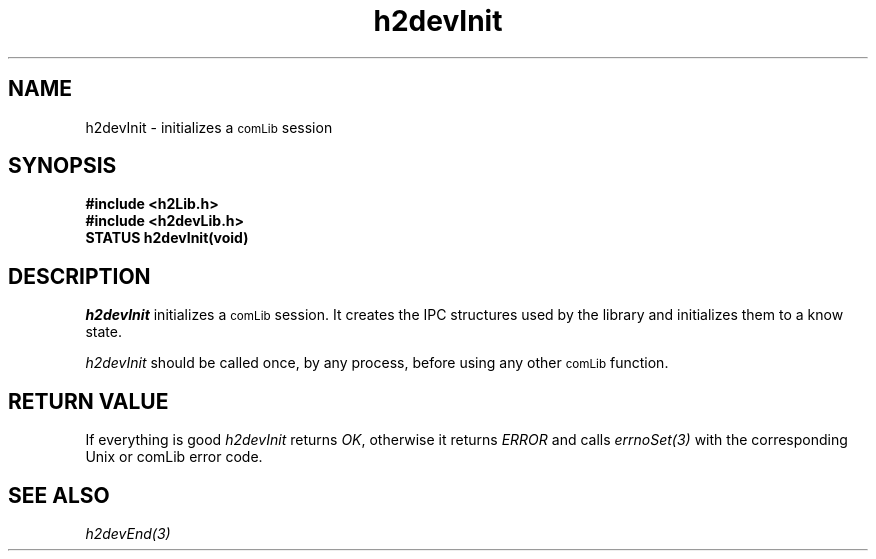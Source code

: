 .\" $Id$
.TH h2devInit 3 "January 1999"
.SH NAME
h2devInit \- initializes a 
.SM comLib 
session
.SH SYNOPSIS
.nf
.B "#include <h2Lib.h>"
.B "#include <h2devLib.h>"
.B "STATUS h2devInit(void)"
.fi
.SH DESCRIPTION
.IR h2devInit
initializes a 
.SM comLib
session.
It creates the IPC structures used by the library and initializes them 
to a know state.
.PP
.IR h2devInit 
should be called once, by any process, before using any other
.SM comLib
function.
.SH "RETURN VALUE"
If everything is good 
.IR h2devInit
returns
.IR OK ,
otherwise it returns 
.IR ERROR 
and calls
.IR errnoSet(3)
with the corresponding Unix or comLib error code.
.SH "SEE ALSO"
.IR h2devEnd(3)

